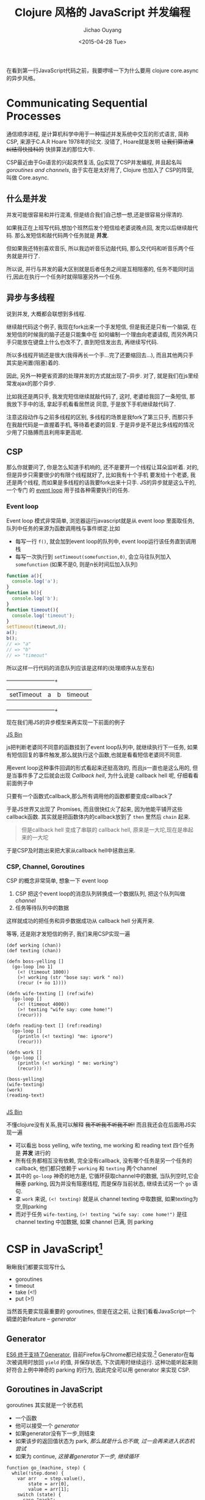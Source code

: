 #+title: Clojure 风格的 JavaScript 并发编程
#+description: 用原生 javascript es6 实现类似clojure core.async 风格的异步任务, 拜拜 callback hell
#+keywords: javascript, es6, clojure, clojurescript, core.async, ecmascript6, golang, go, callback hell
#+author: Jichao Ouyang
#+date: <2015-04-28 Tue>

在看到第一行JavaScript代码之前，我要啰嗦一下为什么要用 clojure core.async 的异步风格。

* Communicating Sequential Processes
通信顺序进程, 是计算机科学中用于一种描述并发系统中交互的形式语言, 简称CSP, 来源于C.A.R Hoare 1978年的论文. 
没错了, Hoare就是发明 +让我们算法课纠结得快挂科的+ 快排算法的那位大牛. 

CSP最近由于Go语言的兴起突然复活, [[http://talks.golang.org/2012/concurrency.slide#1][Go]]实现了CSP并发编程, 并且起名叫 /goroutines and channels/, 由于实在是太好用了, Clojure 也加入了
CSP的阵营, 叫做 Core.async.

** 什么是并发
并发可能很容易和并行混淆, 但是结合我们自己想一想,还是很容易分得清的.

[[./images/typing.gif]]

如果我正在上班写代码,想加个班然后发个短信给老婆说晚点回, 发完以后继续敲代码. 那么发短信和敲代码两个任务就是 *并发*.

但如果我还特别喜欢音乐, 所以我边听音乐边敲代码, 那么交代吗和听音乐两个任务就是并行了.

所以说, 并行与并发的最大区别就是后者任务之间是互相阻塞的, 任务不能同时运行,因此在执行一个任务时就得阻塞另外一个任务.

** 异步与多线程
说到并发, 大概都会联想到多线程.

继续敲代码这个例子, 我现在fork出来一个手发短信, 但是我还是只有一个脑袋, 在发短信的时候我的脑子还是只能集中在
如何编制一个理由向老婆请假, 而另外两只手只能放在键盘上什么也改不了, 直到短信发出去, 再继续写代码.

[[./images/octo-leela.gif]]

所以多线程开销还是很大(我得再长一个手...完了还要缩回去...), 而且其他两只手其实是闲置(阻塞)着的.

[[https://www.evernote.com/shard/s23/sh/a65f9743-792e-4f57-8108-ede856b3f464/725cdaf31754164ac80e82f1cbf6f5d6/deep/0/Csp.png]]

因此, 另外一种更省资源的处理并发的方式就出现了--异步. 对了, 就是我们在js里经常发ajax的那个异步.

比如我还是两只手, 我发完短信继续就敲代码了, 这时, 老婆给我回了一条短信, 那我放下手中的活, 拿起手机看看居然说
同意, 于是放下手机继续敲代码了.

注意这段动作与之前多线程的区别, 多线程的场景是我fork了第三只手, 而那只手在我敲代码是一直握着手机, 等待着老婆的回复.
于是异步是不是比多线程的情况少用了只胳膊而且利用率更高呢.

** CSP
那么你就要问了, 你是怎么知道手机响的, 还不是要开一个线程让耳朵监听着. 对的, 但是异步只需要很少的有限个线程就好了, 比如我有十个手机
要发给十个老婆, 我还是两个线程, 而如果是多线程的话我要fork出来十只手. JS的异步就是这么干的, 一个专门
的 [[https://developer.mozilla.org/zh-CN/docs/Web/JavaScript/Guide/EventLoop][event loop]] 用于挂各种需要执行的任务.

*** Event loop
Event loop 模式非常简单, 浏览器运行javascript就是从 event loop 里面取任务, 队列中任务的来源为函数调用栈与事件绑定.比如
- 每写一行 =f()=, 就会加到event loop的队列中, event loop运行该任务直到调用栈
- 每写一次执行到 =setTimeout(somefunction,0)=, 会立马往队列加入 =somefunction= (如果不是0, 则是n长时间后加入队列)

[[https://www.evernote.com/shard/s23/sh/609488c9-b816-425e-9031-f0a2b1ac72f8/a3b5af41e63435d2b3fef4bff653b790/deep/0/Csp.png]]

#+BEGIN_SRC javascript
function a(){
  console.log('a');
}
function b(){
  console.log('b');
}
function timeout(){
  console.log('timeout');
}
setTimeout(timeout,0);
a();
b();
// => "a"
// => "b"
// => "timeout"
#+END_SRC

所以这样一行代码的消息队列应该是这样的(处理顺序从左至右)

  +-----------+-----+-----+--------+
  |setTimeout |a    |b    |timeout |
  +-----------+-----+-----+--------+


现在我们用JS的异步模型来再实现一下前面的例子

#+HTML:  <a class="jsbin-embed" href="http://jsbin.com/jobope/2/embed?js,console">JS Bin</a><script src="http://static.jsbin.com/js/embed.js"></script>

js把判断老婆同不同意的函数挂到了event loop队列中, 就继续执行下一任务, 如果有短信回复的事件触发,那么就执行这个函数,也就是看看短信老婆同不同意.

用event loop这种事件回调的形式看起来还挺高效的, 而且js一直也是这么用的, 但是当事件多了之后就会出现 /Callback hell/,
为什么说是 callback hell 呢, 仔细看看前面例子中

[[http://seajones.co.uk/content/images/2014/12/callback-hell.png]]

只要有一个函数式callback,那么所有调用他的函数都要变成callback了

于是JS世界又出现了 Promises, 而且很快红火了起来, 因为他能平铺开这些callback函数. 其实就是把函数体内的callback放到了 =then= 里然后 =chain= 起来.

#+BEGIN_QUOTE
但是callback hell 变成了串联的 callback hell, 原来是一大坨,现在是串起来的一大坨
#+END_QUOTE

于是CSP及时跑出来把大家从callback hell中拯救出来.

*** CSP, Channel, Goroutines

CSP 的概念非常简单, 想象一下 event loop

1. CSP 把这个event loop的消息队列转换成一个数据队列, 把这个队列叫做 /channel/
2. 任务等待队列中的数据

[[https://www.evernote.com/shard/s23/sh/8c5eadb4-678b-4aec-b7df-ca03ffc36da5/775db9fd0da008539b45b924d30c1c50/deep/0/Csp.png]]

这样就成功的把任务和异步数据成功从 callback hell 分离开来.

等等, 还是刚才发短信的例子, 我们来用CSP实现一遍

#+BEGIN_SRC clojure -r
(def working (chan))
(def texting (chan))

(defn boss-yelling []
  (go-loop [no 1]
    (<! (timeout 1000))
    (>! working (str "bose say: work " no))
    (recur (+ no 1))))

(defn wife-texting [] (ref:wife)
  (go-loop []
    (<! (timeout 4000))
    (>! texting "wife say: come home!")
    (recur)))

(defn reading-text [] (ref:reading)
  (go-loop []
    (println (<! texting) "me: ignore")
    (recur)))

(defn work []
  (go-loop []
    (println (<! working) " me: working")
    (recur)))

(boss-yelling)
(wife-texting)
(work)
(reading-text)

#+END_SRC
#+HTML: <a class="jsbin-embed" href="http://jsbin.com/muliva/2/embed?console">JS Bin</a><script src="http://static.jsbin.com/js/embed.js"></script>

不懂clojure没有关系,我可以解释 +我不听我不听我不听!+ 而且我还会在后面用JS实现一遍
- 可以看出 boss yelling, wife texting, me working 和 reading text 四个任务是 *并发* 进行的
- 所有任务都相互没有依赖, 完全没有callback, 没有哪个任务是另一个任务的callback, 他们都只依赖于 =working= 和 =texting= 两个channel
- 其中的 =go-loop= 神奇的地方是, 它循环获取channel中的数据, 当队列空时,它会 +阻塞+ parking, 因为并没有阻塞线程, 而是保存当前状态, 继续去试另一个 =go= 语句.
- 拿 =work= 来说, =(<! texting)= 就是从 channel texting 中取数据, 如果texting为空,则parking
- 而对于任务 =wife-texting=, =(>! texting "wife say: come home!")= 是往 channel texting 中加数据, 如果 channel 已满, 则 parking


* CSP in JavaScript[fn:2]
瞅瞅我们都要实现写什么
- goroutines
- timeout
- take (<!)
- put (>!)
当然首先要实现最重要的 goroutines, 但是在这之前, 让我们看看JavaScript一个碉堡的新feature -- /generator/

** Generator
[[http://blog.dev/javascript/essential-ecmascript6.html#sec-9][ES6 终于支持了Generator]], 目前Firefox与Chrome都已经实现.[fn:1] Generator在每次被调用时放回 =yield= 的值, 并保存状态, 下次调用时继续运行. 
这种功能听起来刚好符合上例中神奇的 parking 的行为, 因此完全可以用 generator 来实现 CSP.

[[./images/bender-generator.gif]]


** Goroutines in JavaScript
goroutines 其实就是一个状态机
- 一个函数
- 他可以接受一个 [[(generator)][generator]]
- 如果generator没有下一步,则结束
- 如果该步的返回值状态为 park, [[(parking)][那么就是什么也不做, 过一会再来进入状态机尝试]]
- 如果为 continue, [[(continue)][这接着generator下一步, 继续循环]]
#+BEGIN_SRC javascript -r
function go_(machine, step) {
  while(!step.done) {
    var arr   = step.value(),
        state = arr[0],
        value = arr[1];
    switch (state) {
      case "park":
        setTimeout(function() { go_(machine, step); },0); (ref:parking)
        return;
      case "continue":
        step = machine.next(value); (ref:continue)
        break;
    }
  }
}

function go(machine) {
  var gen = machine(); (ref:generator)
  go_(gen, gen.next());
}
#+END_SRC

** timeout
一个类似于 thread sleep 的功能, 想让任务能等待个一段时间再执行,
只需要在 =go_= 中加入一个 timeout 的 =case= 就好了
#+BEGIN_SRC javascript
...
  case 'timeout':
    setTimeout(function(){ go_(machine, machine.next());}, value);
    return;
...
#+END_SRC
如果状态是timeout, 那么等待 =value= 那么长的时间再执行generator下一步.

另外还需要一个返回 timeout channel 的函数
#+BEGIN_SRC javascript
function timeout(interval){
  var chan = [interval];
  chan.name = 'timeout';
  return chan;
}
#+END_SRC

** take <!
当 generator 从 channel 中 take 数据时
  - 如果 channel 空, 状态变为 park
  - 如果 channel 非空, 获得数据, 状态改成 continue
  - 如果是 timeout channel, 状态置成 timeout

#+BEGIN_SRC javascript
function take(chan) {
  return function() {
    if(chan.name === 'timeout'){
      return ['timeout', chan.pop()];
    }else if(chan.length === 0) {
      return ["park", null];
    } else {
      var val = chan.pop();
      return ["continue", val];
    }
  };
}
#+END_SRC

** put >!
当 generator 往 channel 中 put 数据
  - 如果 channel 空, 状态变为 continue, 放入数据
  - 如果 channel 非空, parking

#+BEGIN_SRC javascript
function put(chan, val) {
  return function() {
    if(chan.length === 0) {
      chan.unshift(val);
      return ["continue", null];
    } else {
      return ["park", null];
    }
  };
}
#+END_SRC

** JavaScript 版本 的 CSP
现在可以原原本本的将之前的clojure的例子翻译成JavaScript了
#+BEGIN_SRC javascript
function boss_yelling(){
  go(function*(){
    for(var i=0;;i++){
      yield take(timeout(1000));
      yield put(work, "boss say: work "+i);
    }
  });
}

function wife_texting(){
  go(function*(){
    for(;;){
      yield take(timeout(4000));
      yield put(text, "wife say: come home");
    }
  });
}

function working(){
  go(function*(){
    for(;;){
      var task = yield take(work);
      console.log(task, "me working");
    }
  });
}

function texting(){
  go(function*(){
    for(;;){
      var read = yield take(text);
      console.log(read, "me ignoring");
    }
  });
}
boss_yelling();
wife_texting();
working();
texting();
#+END_SRC

完整代码
#+HTML: <a class="jsbin-embed" href="http://jsbin.com/savepe/5/embed?js,console">JS Bin</a><script src="http://static.jsbin.com/js/embed.js"></script>


* Footnotes

[fn:1] Chrome有一个 feature toggle 可以打开部分 es6 功能.  打开 =chrome://flags/#enable-javascript-harmony= 设置为 =true=

[fn:2] 里面的go的实现来自 http://swannodette.github.io/2013/08/24/es6-generators-and-csp/
